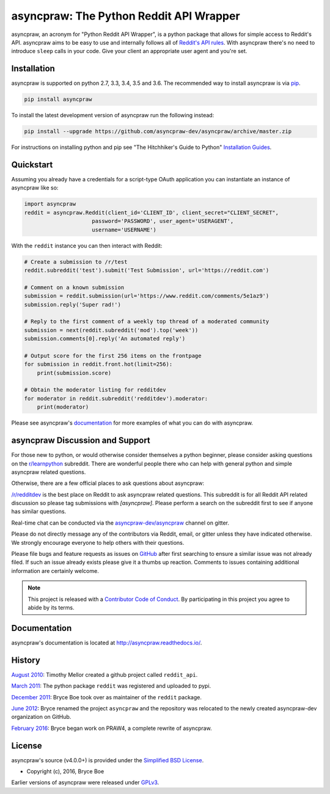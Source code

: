 asyncpraw: The Python Reddit API Wrapper
===================================

.. image:: https://img.shields.io/pypi/v/asyncpraw.svg
   :alt: Latest asyncpraw Version
   :target: https://pypi.python.org/pypi/asyncpraw
.. image:: https://travis-ci.org/asyncpraw-dev/asyncpraw.svg?branch=master
   :alt: Travis CI Status
   :target: https://travis-ci.org/asyncpraw-dev/asyncpraw
.. image:: https://coveralls.io/repos/github/asyncpraw-dev/asyncpraw/badge.svg?branch=master
   :alt: Coveralls Coverage
   :target: https://coveralls.io/github/asyncpraw-dev/asyncpraw?branch=master
.. image:: https://badges.gitter.im/asyncpraw-dev/asyncpraw.svg
   :alt: Join the chat at https://gitter.im/asyncpraw-dev/asyncpraw
   :target: https://gitter.im/asyncpraw-dev/asyncpraw

asyncpraw, an acronym for "Python Reddit API Wrapper", is a python package that
allows for simple access to Reddit's API. asyncpraw aims to be easy to use and
internally follows all of `Reddit's API rules
<https://github.com/reddit/reddit/wiki/API>`_. With asyncpraw there's no need to
introduce ``sleep`` calls in your code. Give your client an appropriate user
agent and you're set.

.. _installation:

Installation
------------

asyncpraw is supported on python 2.7, 3.3, 3.4, 3.5 and 3.6. The recommended way to
install asyncpraw is via `pip <https://pypi.python.org/pypi/pip>`_.

.. code-block:: bash

   pip install asyncpraw

To install the latest development version of asyncpraw run the following instead:

.. code-block:: bash

   pip install --upgrade https://github.com/asyncpraw-dev/asyncpraw/archive/master.zip

For instructions on installing python and pip see "The Hitchhiker's Guide to
Python" `Installation Guides
<http://docs.python-guide.org/en/latest/starting/installation/>`_.

Quickstart
----------

Assuming you already have a credentials for a script-type OAuth application you
can instantiate an instance of asyncpraw like so:

.. code-block:: python

  import asyncpraw
  reddit = asyncpraw.Reddit(client_id='CLIENT_ID', client_secret="CLIENT_SECRET",
                       password='PASSWORD', user_agent='USERAGENT',
                       username='USERNAME')

With the ``reddit`` instance you can then interact with Reddit:

.. code-block:: python

  # Create a submission to /r/test
  reddit.subreddit('test').submit('Test Submission', url='https://reddit.com')

  # Comment on a known submission
  submission = reddit.submission(url='https://www.reddit.com/comments/5e1az9')
  submission.reply('Super rad!')

  # Reply to the first comment of a weekly top thread of a moderated community
  submission = next(reddit.subreddit('mod').top('week'))
  submission.comments[0].reply('An automated reply')

  # Output score for the first 256 items on the frontpage
  for submission in reddit.front.hot(limit=256):
      print(submission.score)

  # Obtain the moderator listing for redditdev
  for moderator in reddit.subreddit('redditdev').moderator:
      print(moderator)

Please see asyncpraw's `documentation <http://asyncpraw.readthedocs.io/>`_ for
more examples of what you can do with asyncpraw.

asyncpraw Discussion and Support
---------------------------

For those new to python, or would otherwise consider themselves a python
beginner, please consider asking questions on the `r/learnpython
<https://www.reddit.com/r/learnpython>`_ subreddit. There are wonderful people
there who can help with general python and simple asyncpraw related questions.

Otherwise, there are a few official places to ask questions about asyncpraw:

`/r/redditdev <https://www.reddit.com/r/redditdev>`_ is the best place on
Reddit to ask asyncpraw related questions. This subreddit is for all Reddit API
related discussion so please tag submissions with *[asyncpraw]*. Please perform a
search on the subreddit first to see if anyone has similar questions.

Real-time chat can be conducted via the `asyncpraw-dev/asyncpraw
<https://gitter.im/asyncpraw-dev/asyncpraw>`_ channel on gitter.

Please do not directly message any of the contributors via Reddit, email, or
gitter unless they have indicated otherwise. We strongly encourage everyone to
help others with their questions.

Please file bugs and feature requests as issues on `GitHub
<https://github.com/asyncpraw-dev/asyncpraw/issues>`_ after first searching to ensure a
similar issue was not already filed. If such an issue already exists please
give it a thumbs up reaction. Comments to issues containing additional
information are certainly welcome.

.. note:: This project is released with a `Contributor Code of Conduct
   <https://github.com/asyncpraw-dev/asyncpraw/blob/master/CODE_OF_CONDUCT.md>`_. By
   participating in this project you agree to abide by its terms.

Documentation
-------------

asyncpraw's documentation is located at http://asyncpraw.readthedocs.io/.

History
-------

`August 2010
<https://github.com/asyncpraw-dev/asyncpraw/commit/efef08a4a713fcfd7dfddf992097cf89426586ae>`_:
Timothy Mellor created a github project called ``reddit_api``.

`March 2011
<https://github.com/asyncpraw-dev/asyncpraw/commit/ebfc9caba5b58b9e68c77af9c8e53f5562a2ee64>`_:
The python package ``reddit`` was registered and uploaded to pypi.

`December 2011
<https://github.com/asyncpraw-dev/asyncpraw/commit/74bb962b3eefe04ce6acad88e6f53f43d10c8803>`_:
Bryce Boe took over as maintainer of the ``reddit`` package.

`June 2012
<https://github.com/asyncpraw-dev/asyncpraw/commit/adaf89fe8631f41ab9913b379de104c9ef6a1e73>`_:
Bryce renamed the project ``asyncpraw`` and the repository was relocated to the
newly created asyncpraw-dev organization on GitHub.

`February 2016
<https://github.com/asyncpraw-dev/asyncpraw/commit/252083ef1dbfe6ea53c2dc99ac235b4ba330b658>`_:
Bryce began work on PRAW4, a complete rewrite of asyncpraw.


License
-------

asyncpraw's source (v4.0.0+) is provided under the `Simplified BSD License
<https://github.com/asyncpraw-dev/asyncpraw/blob/0860c11a9309c80621c267af7caeb6a993933744/LICENSE.txt>`_.

* Copyright (c), 2016, Bryce Boe

Earlier versions of asyncpraw were released under `GPLv3
<https://github.com/asyncpraw-dev/asyncpraw/blob/0c88697fdc26e75f87b68e2feb11e101e90ce215/COPYING>`_.
